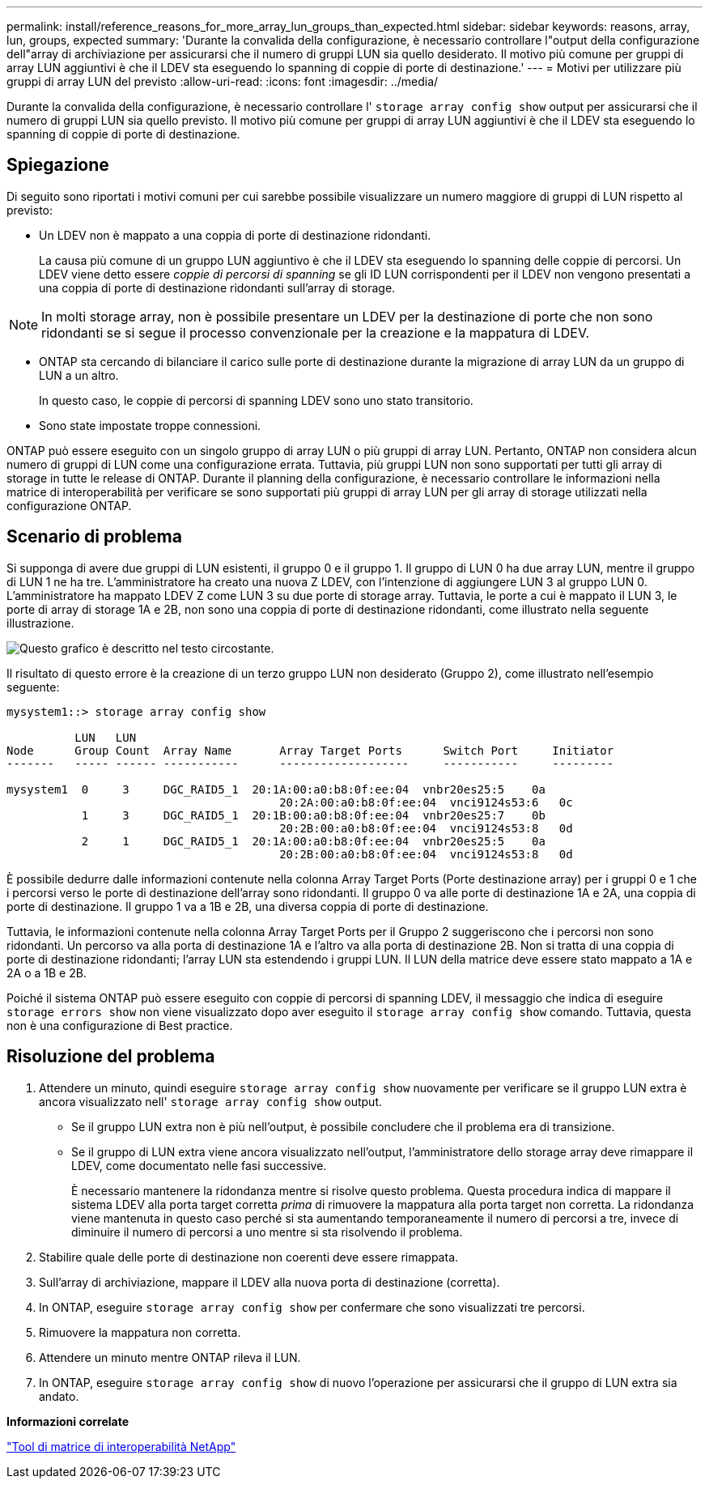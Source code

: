 ---
permalink: install/reference_reasons_for_more_array_lun_groups_than_expected.html 
sidebar: sidebar 
keywords: reasons, array, lun, groups, expected 
summary: 'Durante la convalida della configurazione, è necessario controllare l"output della configurazione dell"array di archiviazione per assicurarsi che il numero di gruppi LUN sia quello desiderato. Il motivo più comune per gruppi di array LUN aggiuntivi è che il LDEV sta eseguendo lo spanning di coppie di porte di destinazione.' 
---
= Motivi per utilizzare più gruppi di array LUN del previsto
:allow-uri-read: 
:icons: font
:imagesdir: ../media/


[role="lead"]
Durante la convalida della configurazione, è necessario controllare l' `storage array config show` output per assicurarsi che il numero di gruppi LUN sia quello previsto. Il motivo più comune per gruppi di array LUN aggiuntivi è che il LDEV sta eseguendo lo spanning di coppie di porte di destinazione.



== Spiegazione

Di seguito sono riportati i motivi comuni per cui sarebbe possibile visualizzare un numero maggiore di gruppi di LUN rispetto al previsto:

* Un LDEV non è mappato a una coppia di porte di destinazione ridondanti.
+
La causa più comune di un gruppo LUN aggiuntivo è che il LDEV sta eseguendo lo spanning delle coppie di percorsi. Un LDEV viene detto essere _coppie di percorsi di spanning_ se gli ID LUN corrispondenti per il LDEV non vengono presentati a una coppia di porte di destinazione ridondanti sull'array di storage.



[NOTE]
====
In molti storage array, non è possibile presentare un LDEV per la destinazione di porte che non sono ridondanti se si segue il processo convenzionale per la creazione e la mappatura di LDEV.

====
* ONTAP sta cercando di bilanciare il carico sulle porte di destinazione durante la migrazione di array LUN da un gruppo di LUN a un altro.
+
In questo caso, le coppie di percorsi di spanning LDEV sono uno stato transitorio.

* Sono state impostate troppe connessioni.


ONTAP può essere eseguito con un singolo gruppo di array LUN o più gruppi di array LUN. Pertanto, ONTAP non considera alcun numero di gruppi di LUN come una configurazione errata. Tuttavia, più gruppi LUN non sono supportati per tutti gli array di storage in tutte le release di ONTAP. Durante il planning della configurazione, è necessario controllare le informazioni nella matrice di interoperabilità per verificare se sono supportati più gruppi di array LUN per gli array di storage utilizzati nella configurazione ONTAP.



== Scenario di problema

Si supponga di avere due gruppi di LUN esistenti, il gruppo 0 e il gruppo 1. Il gruppo di LUN 0 ha due array LUN, mentre il gruppo di LUN 1 ne ha tre. L'amministratore ha creato una nuova Z LDEV, con l'intenzione di aggiungere LUN 3 al gruppo LUN 0. L'amministratore ha mappato LDEV Z come LUN 3 su due porte di storage array. Tuttavia, le porte a cui è mappato il LUN 3, le porte di array di storage 1A e 2B, non sono una coppia di porte di destinazione ridondanti, come illustrato nella seguente illustrazione.

image::../media/ldev_spans_path_pairs_v2.gif[Questo grafico è descritto nel testo circostante.]

Il risultato di questo errore è la creazione di un terzo gruppo LUN non desiderato (Gruppo 2), come illustrato nell'esempio seguente:

[listing]
----

mysystem1::> storage array config show

          LUN   LUN
Node      Group Count  Array Name  	Array Target Ports     	Switch Port  	Initiator
-------   ----- ------ ----------- 	-------------------    	-----------  	---------

mysystem1  0     3     DGC_RAID5_1  20:1A:00:a0:b8:0f:ee:04  vnbr20es25:5    0a
                                   	20:2A:00:a0:b8:0f:ee:04  vnci9124s53:6   0c
           1     3     DGC_RAID5_1  20:1B:00:a0:b8:0f:ee:04  vnbr20es25:7    0b
                                   	20:2B:00:a0:b8:0f:ee:04  vnci9124s53:8   0d
           2     1     DGC_RAID5_1  20:1A:00:a0:b8:0f:ee:04  vnbr20es25:5    0a
                                   	20:2B:00:a0:b8:0f:ee:04  vnci9124s53:8   0d
----
È possibile dedurre dalle informazioni contenute nella colonna Array Target Ports (Porte destinazione array) per i gruppi 0 e 1 che i percorsi verso le porte di destinazione dell'array sono ridondanti. Il gruppo 0 va alle porte di destinazione 1A e 2A, una coppia di porte di destinazione. Il gruppo 1 va a 1B e 2B, una diversa coppia di porte di destinazione.

Tuttavia, le informazioni contenute nella colonna Array Target Ports per il Gruppo 2 suggeriscono che i percorsi non sono ridondanti. Un percorso va alla porta di destinazione 1A e l'altro va alla porta di destinazione 2B. Non si tratta di una coppia di porte di destinazione ridondanti; l'array LUN sta estendendo i gruppi LUN. Il LUN della matrice deve essere stato mappato a 1A e 2A o a 1B e 2B.

Poiché il sistema ONTAP può essere eseguito con coppie di percorsi di spanning LDEV, il messaggio che indica di eseguire `storage errors show` non viene visualizzato dopo aver eseguito il `storage array config show` comando. Tuttavia, questa non è una configurazione di Best practice.



== Risoluzione del problema

. Attendere un minuto, quindi eseguire `storage array config show` nuovamente per verificare se il gruppo LUN extra è ancora visualizzato nell' `storage array config show` output.
+
** Se il gruppo LUN extra non è più nell'output, è possibile concludere che il problema era di transizione.
** Se il gruppo di LUN extra viene ancora visualizzato nell'output, l'amministratore dello storage array deve rimappare il LDEV, come documentato nelle fasi successive.
+
È necessario mantenere la ridondanza mentre si risolve questo problema. Questa procedura indica di mappare il sistema LDEV alla porta target corretta _prima_ di rimuovere la mappatura alla porta target non corretta. La ridondanza viene mantenuta in questo caso perché si sta aumentando temporaneamente il numero di percorsi a tre, invece di diminuire il numero di percorsi a uno mentre si sta risolvendo il problema.



. Stabilire quale delle porte di destinazione non coerenti deve essere rimappata.
. Sull'array di archiviazione, mappare il LDEV alla nuova porta di destinazione (corretta).
. In ONTAP, eseguire `storage array config show` per confermare che sono visualizzati tre percorsi.
. Rimuovere la mappatura non corretta.
. Attendere un minuto mentre ONTAP rileva il LUN.
. In ONTAP, eseguire `storage array config show` di nuovo l'operazione per assicurarsi che il gruppo di LUN extra sia andato.


*Informazioni correlate*

https://mysupport.netapp.com/matrix["Tool di matrice di interoperabilità NetApp"]
